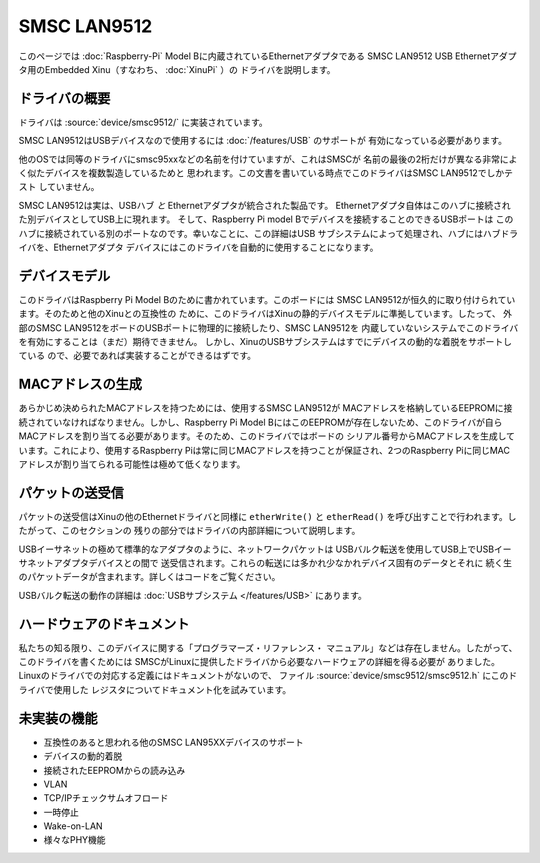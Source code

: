 SMSC LAN9512
============

このページでは :doc:`Raspberry-Pi` Model Bに内蔵されているEthernetアダプタである
SMSC LAN9512 USB Ethernetアダプタ用のEmbedded Xinu（すなわち、 :doc:`XinuPi` ）の
ドライバを説明します。

ドライバの概要
---------------

ドライバは :source:`device/smsc9512/` に実装されています。

SMSC LAN9512はUSBデバイスなので使用するには :doc:`/features/USB` のサポートが
有効になっている必要があります。

他のOSでは同等のドライバにsmsc95xxなどの名前を付けていますが、これはSMSCが
名前の最後の2桁だけが異なる非常によく似たデバイスを複数製造しているためと
思われます。この文書を書いている時点でこのドライバはSMSC LAN9512でしかテスト
していません。

SMSC LAN9512は実は、USBハブ *と* Ethernetアダプタが統合された製品です。
Ethernetアダプタ自体はこのハブに接続された別デバイスとしてUSB上に現れます。
そして、Raspberry Pi model Bでデバイスを接続することのできるUSBポートは
このハブに接続されている別のポートなのです。幸いなことに、この詳細はUSB
サブシステムによって処理され、ハブにはハブドライバを、Ethernetアダプタ
デバイスにはこのドライバを自動的に使用することになります。

デバイスモデル
--------------

このドライバはRaspberry Pi Model Bのために書かれています。このボードには
SMSC LAN9512が恒久的に取り付けられています。そのためと他のXinuとの互換性の
ために、このドライバはXinuの静的デバイスモデルに準拠しています。したって、
外部のSMSC LAN9512をボードのUSBポートに物理的に接続したり、SMSC LAN9512を
内蔵していないシステムでこのドライバを有効にすることは（まだ）期待できません。
しかし、XinuのUSBサブシステムはすでにデバイスの動的な着脱をサポートしている
ので、必要であれば実装することができるはずです。

MACアドレスの生成
----------------------

あらかじめ決められたMACアドレスを持つためには、使用するSMSC LAN9512が
MACアドレスを格納しているEEPROMに接続されていなければなりません。しかし、Raspberry Pi Model BにはこのEEPROMが存在しないため、このドライバが自ら
MACアドレスを割り当てる必要があります。そのため、このドライバではボードの
シリアル番号からMACアドレスを生成しています。これにより、使用するRaspberry
Piは常に同じMACアドレスを持つことが保証され、2つのRaspberry Piに同じMAC
アドレスが割り当てられる可能性は極めて低くなります。

パケットの送受信
-----------------------------

パケットの送受信はXinuの他のEthernetドライバと同様に ``etherWrite()`` と
``etherRead()`` を呼び出すことで行われます。したがって、このセクションの
残りの部分ではドライバの内部詳細について説明します。

USBイーサネットの極めて標準的なアダプタのように、ネットワークパケットは
USBバルク転送を使用してUSB上でUSBイーサネットアダプタデバイスとの間で
送受信されます。これらの転送には多かれ少なかれデバイス固有のデータとそれに
続く生のパケットデータが含まれます。詳しくはコードをご覧ください。

USBバルク転送の動作の詳細は :doc:`USBサブシステム </features/USB>` にあります。

ハードウェアのドキュメント
---------------------------

私たちの知る限り、このデバイスに関する「プログラマーズ・リファレンス・
マニュアル」などは存在しません。したがって、このドライバを書くためには
SMSCがLinuxに提供したドライバから必要なハードウェアの詳細を得る必要が
ありました。Linuxのドライバでの対応する定義にはドキュメントがないので、
ファイル :source:`device/smsc9512/smsc9512.h` にこのドライバで使用した
レジスタについてドキュメント化を試みています。

未実装の機能
----------------------

- 互換性のあると思われる他のSMSC LAN95XXデバイスのサポート
- デバイスの動的着脱
- 接続されたEEPROMからの読み込み
- VLAN
- TCP/IPチェックサムオフロード
- 一時停止
- Wake-on-LAN
- 様々なPHY機能
